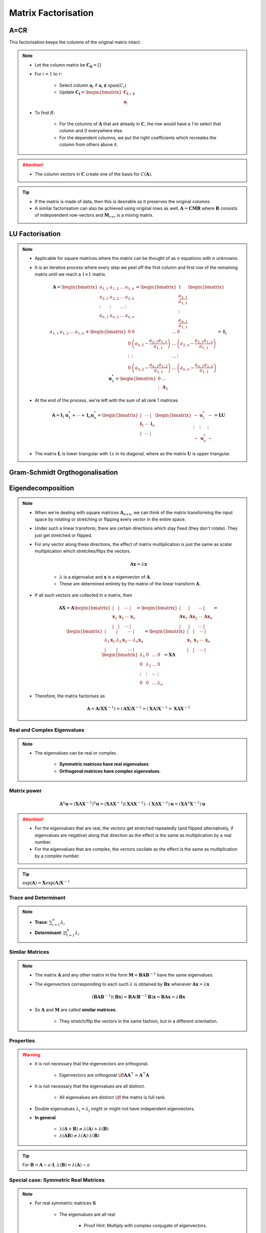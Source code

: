 ################################################################################
Matrix Factorisation
################################################################################

********************************************************************************
A=CR
********************************************************************************
This factorisation keeps the columns of the original matrix intact.

.. note::
	* Let the column matrix be :math:`\mathbf{C_0}=[]`
	* For :math:`i=1` to :math:`r`:

		* Select column :math:`\mathbf{a}_i` if :math:`\mathbf{a}_i\notin\text{span}(C_i)`
		* Update :math:`\mathbf{C_i}=\begin{bmatrix}\mathbf{C_{i-1}}\\ \mathbf{a}_i\end{bmatrix}`
	* To find :math:`R`:

		* For the columns of :math:`\mathbf{A}` that are already in :math:`\mathbf{C}`, the row would have a 1 to select that column and 0 everywhere else.
		* For the dependent columns, we put the right coefficients which recreates the column from others above it.

.. attention::
	* The column vectors in :math:`\mathbf{C}` create one of the basis for :math:`C(\mathbf{A})`.

.. tip::
	* If the matrix is made of data, then this is desirable as it preserves the original columns.
	* A similar factorisation can also be achieved using original rows as well, :math:`\mathbf{A}=\mathbf{C}\mathbf{M}\mathbf{R}` where :math:`\mathbf{R}` consists of indepoendent row-vectors and :math:`\mathbf{M}_{r\times r}` is a mixing matrix.

********************************************************************************
LU Factorisation
********************************************************************************
.. note::
	* Applicable for square matrices where the matrix can be thought of as :math:`n` equations with :math:`n` unknowns.
	* It is an iterative process where every step we peel off the first column and first row of the remaining matrix until we reach a :math:`1\times 1` matrix.

		.. math:: \mathbf{A}=\begin{bmatrix}a_{1,1}&a_{1,2}&\dots&a_{1,n}\\a_{2,1}&a_{2,2}&\dots&a_{2,n}\\\vdots&\vdots&\dots&\vdots\\a_{n,1}&a_{n,2}&\dots&a_{n,n}\end{bmatrix}=\begin{bmatrix}1\\\frac{a_{2,1}}{a_{1,1}}\\\vdots\\\frac{a_{n,1}}{a_{1,1}}\end{bmatrix}\begin{bmatrix}a_{1,1}&a_{1,2}&\dots&a_{1,n}\end{bmatrix}+\begin{bmatrix}0 & 0 & \dots & 0\\0 & \left(a_{2,2}-\frac{a_{2,1}a_{1,2}}{a_{1,1}}\right) & \dots & \left(a_{2,n}-\frac{a_{2,1}a_{1,n}}{a_{1,1}}\right)\\\vdots&\vdots&\dots&\vdots\\0 & \left(a_{n,2}-\frac{a_{n,1}a_{1,2}}{a_{1,1}}\right) & \dots & \left(a_{n,n}-\frac{a_{n,1}a_{1,n}}{a_{1,1}}\right)\end{bmatrix}=\mathbf{l}_1\mathbf{u}^*_1+\begin{bmatrix}0 & \dots\\\vdots & \mathbf{A}_2\end{bmatrix}
	* At the end of the process, we're left with the sum of all rank 1 matrices

		.. math:: \mathbf{A}=\mathbf{l}_1\mathbf{u}^*_1+\cdots+\mathbf{l}_n\mathbf{u}^*_n=\begin{bmatrix}|&\cdots&|\\\mathbf{l}_1&\cdots&\mathbf{l}_n\\|&\cdots&|\end{bmatrix}\begin{bmatrix}-&\mathbf{u}^*_1&-\\\vdots&\vdots&\vdots\\-&\mathbf{u}^*_n&-\end{bmatrix}=\mathbf{L}\mathbf{U}
	* The matrix :math:`\mathbf{L}` is lower triangular with :math:`1s` in its diagonal, where as the matrix :math:`\mathbf{U}` is upper triangular.

********************************************************************************
Gram-Schmidt Orgthogonalisation
********************************************************************************

********************************************************************************
Eigendecomposition
********************************************************************************
.. note::
	* When we're dealing with square matrices :math:`\mathbf{A}_{n\times n}`, we can think of the matrix transforming the input space by rotating or stretching or flipping every vector in the entire space.
	* Under such a linear transform, there are certain directions which stay fixed (they don't rotate). They just get stretched or flipped.
	* For any vector along these directions, the effect of matrix multiplication is just the same as scalar multiplication which stretches/flips the vectors.

		.. math:: \mathbf{A}\mathbf{x}=\lambda\mathbf{x}

		* :math:`\lambda` is a eigenvalue and :math:`\mathbf{x}` is a eigenvector of :math:`\mathbf{A}`.
		* These are determined entirely by the matrix of the linear transform :math:`\mathbf{A}`.
	* If all such vectors are collected in a matrix, then

		.. math:: \mathbf{A}\mathbf{X}=\mathbf{A}\begin{bmatrix}|&|&\cdots&|\\\mathbf{x}_1&\mathbf{x}_2&\cdots&\mathbf{x}_n\\|&|&\cdots&|\end{bmatrix}=\begin{bmatrix}|&|&\cdots&|\\\mathbf{A}\mathbf{x}_1&\mathbf{A}\mathbf{x}_2&\cdots&\mathbf{A}\mathbf{x}_n\\|&|&\cdots&|\end{bmatrix}=\begin{bmatrix}|&|&\cdots&|\\\lambda_1\mathbf{x}_1&\lambda_2\mathbf{x}_2&\cdots&\lambda_n\mathbf{x}_n\\|&|&\cdots&|\end{bmatrix}=\begin{bmatrix}|&|&\cdots&|\\\mathbf{x}_1&\mathbf{x}_2&\cdots&\mathbf{x}_n\\|&|&\cdots&|\end{bmatrix}\begin{bmatrix}\lambda_1 & 0 & \dots & 0 \\ 0 & \lambda_2 & \dots & 0 \\ \vdots & \vdots & \ddots & \vdots \\ 0 & 0 & \dots & \lambda_n\end{bmatrix}=\mathbf{X}\boldsymbol{\Lambda}

	* Therefore, the matrix factorises as 

		.. math:: \mathbf{A}=\mathbf{A}(\mathbf{X}\mathbf{X}^{-1})=(\mathbf{A}\mathbf{X})\mathbf{X}^{-1}=(\mathbf{X}\boldsymbol{\Lambda})\mathbf{X}^{-1}=\mathbf{X}\boldsymbol{\Lambda}\mathbf{X}^{-1}

Real and Complex Eigenvalues
================================================================================
.. note::
	* The eigenvalues can be real or complex.
		
		* **Symmetric matrices have real eigenvalues** 
		* **Orthogonal matrices have complex eigenvalues**.

Matrix power
================================================================================
	.. math:: \mathbf{A}^n\mathbf{u}=(\mathbf{X}\boldsymbol{\Lambda}\mathbf{X}^{-1})^n\mathbf{u}=(\mathbf{X}\boldsymbol{\Lambda}\mathbf{X}^{-1})(\mathbf{X}\boldsymbol{\Lambda}\mathbf{X}^{-1})\cdots(\mathbf{X}\boldsymbol{\Lambda}\mathbf{X}^{-1})\mathbf{u}=(\mathbf{X}\boldsymbol{\Lambda}^n\mathbf{X}^{-1})\mathbf{u}

.. attention::
	* For the eigenvalues that are real, the vectors get stretched repeatedly (and flipped alternatively, if eigenvalues are negative) along that direction as the effect is the same as multiplication by a real number.
	* For the eigenvalues that are complex, the vectors oscilate as the effect is the same as multiplication by a complex number.

.. tip::
	:math:`\exp(\mathbf{A})=\mathbf{X}\exp(\boldsymbol{\Lambda})\mathbf{X}^{-1}`

Trace and Determinant
================================================================================
.. note::
	* **Trace**: :math:`\sum_{i=1}^n\lambda_i`
	* **Determinant**: :math:`\prod_{i=1}^n\lambda_i`

Similar Matrices
================================================================================
.. note::
	* The matrix :math:`\mathbf{A}` and any other matrix in the form :math:`\mathbf{M}=\mathbf{B}\mathbf{A}\mathbf{B}^{-1}` have the same eigenvalues.
	* The eigenvectors corresponding to each such :math:`\lambda` is obtained by :math:`\mathbf{B}\mathbf{x}` whenever :math:`\mathbf{A}\mathbf{x}=\lambda\mathbf{x}`

		.. math:: (\mathbf{B}\mathbf{A}\mathbf{B}^{-1})(\mathbf{B}\mathbf{x})=\mathbf{B}\mathbf{A}(\mathbf{B}^{-1}\mathbf{B})\mathbf{x}=\mathbf{B}\mathbf{A}\mathbf{x}=\lambda\mathbf{B}\mathbf{x}
	* So :math:`\mathbf{A}` and :math:`\mathbf{M}` are called **similar matrices**.

		* They stretch/flip the vectors in the same fashion, but in a different orientation.

Properties
================================================================================
.. warning::
	* It is not necessary that the eigenvectors are orthogonal.

		* Eigenvectors are orthogonal :math:`\iff\mathbf{A}\mathbf{A}^\top=\mathbf{A}^\top\mathbf{A}`
	* It is not necessary that the eigenvalues are all distinct.

		* All eigenvalues are distinct :math:`\iff` the matrix is full rank.
	* Double eigenvalues :math:`\lambda_i=\lambda_j` might or might not have independent eigenvectors.
	* **In general**

		* :math:`\lambda(\mathbf{A}+\mathbf{B})\neq\lambda(\mathbf{A})+\lambda(\mathbf{B})`
		* :math:`\lambda(\mathbf{A}\mathbf{B})\neq\lambda(\mathbf{A})\cdot\lambda(\mathbf{B})`

.. tip::
	For :math:`\mathbf{B}=\mathbf{A}-a\cdot\mathbf{I}`, :math:`\lambda(\mathbf{B})=\lambda(\mathbf{A})-a`

Special case: Symmetric Real Matrices
================================================================================
.. note::
	* For real symmetric matrices :math:`\mathbf{S}`

		* The eigenvalues are all real
			
			* Proof Hint: Multiply with complex conjugate of eigenvectors.

				* Let :math:`\bar{\mathbf{x}}=\begin{bmatrix}\bar{x_1}\\\vdots\\\bar{x_n}\end{bmatrix}=\begin{bmatrix}a_1-ib_1\\\vdots\\a_n-ib_n\end{bmatrix}` be the complex conjugate of the eigenvector :math:`\mathbf{x}=\begin{bmatrix}x_1\\\vdots\\x_n\end{bmatrix}=\begin{bmatrix}a_1+ib_1\\\vdots\\a_n+ib_n\end{bmatrix}\in\mathbb{C}^n`.
				* We have :math:`\bar{\mathbf{x}}^\top\mathbf{S}\mathbf{x}=\lambda\bar{\mathbf{x}}^\top\mathbf{x}`
				* From RHS: :math:`\sum_{i=1}^n\bar{x_i}x_i=\sum_{i=1}^n a_i^2+b_i^2`, all real.
				* The LHS: :math:`S_{1,1}(\bar{x_1}x_1)+S_{1,2}(\bar{x_1}x_2+\bar{x_2}x_1)+\cdots`.
				* Terms of the form :math:`S_{i,i}(\bar{x_i}x_i)` are all real.
				* Terms of the form :math:`S_{i,j}(\bar{x_i}x_j+\bar{x_j}x_i)=S_{i,j}\left((a_i-ib_i)(a_i+ib_i)+(a_i+ib_i)(a_i-ib_i)\right)` which is also real.
				* Therefore, :math:`\lambda` must be real.
		* The eigenvectors are orthogonal

			* Proof Hint: Involve null-space and utilise the fact that for symmetric matrices, row-space and column-space are the same.

				* For some :math:`i\neq j`, let :math:`\lambda_i` and :math:`\lambda_j` be two eigenvalues with corresponding eigenvectors :math:`\mathbf{x}_i` and :math:`\mathbf{x}_j`.
				* We have :math:`(\mathbf{S}-\lambda_i\mathbf{I})\mathbf{x}_i=\mathbf{0}`. Therefore

					.. math:: \mathbf{x}_i\in N(\mathbf{S}-\lambda_i\mathbf{I})
				* We also have :math:`(\mathbf{S}-\lambda_i\mathbf{I})\mathbf{x}_j=(\lambda_j-\lambda_i)\mathbf{x}_j`. Therefore

					.. math:: \mathbf{x}_j\in C(\mathbf{S}-\lambda_i\mathbf{I})=C((\mathbf{S}-\lambda_i\mathbf{I})^\top)
				* Therefore, :math:`\mathbf{x}_i\mathop{\bot}\mathbf{x}_j` for :math:`i\neq j`.

.. tip::
	* We usually write :math:`\mathbf{S}=\mathbf{Q}\boldsymbol{\Lambda}\mathbf{Q}^\top`
	* Every matrix in this form is symmetric

		.. math:: \mathbf{S}^\top=(\mathbf{Q}\boldsymbol{\Lambda}\mathbf{Q}^\top)^\top=(\mathbf{Q}^\top)^\top\boldsymbol{\Lambda}^\top\mathbf{Q}^\top=\mathbf{Q}\boldsymbol{\Lambda}\mathbf{Q}^\top=\mathbf{S}

Positive Definite Matrices
--------------------------------------------------------------------------------
.. note::
	* All eigenvalues are positive.
	* **Quadratic Form**: For any vector :math:`\mathbf{x}\neq\mathbf{0}`, :math:`\mathbf{x}^\top\mathbf{S}\mathbf{x} > 0`.

Positive Semi-definite Matrices
--------------------------------------------------------------------------------
.. note::
	* All eigenvalues are :math:`\geq 0`
	* **Quadratic Form**: For any vector :math:`\mathbf{x}\neq\mathbf{0}`, :math:`\mathbf{x}^\top\mathbf{S}\mathbf{x} \geq 0`.

********************************************************************************
LDLT Factorisation
********************************************************************************

********************************************************************************
Cholesky Factorisation
********************************************************************************

********************************************************************************
Singular Value Decomposition
********************************************************************************
